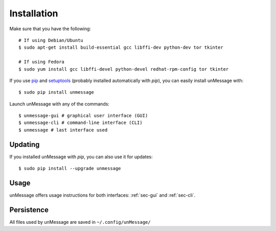 ============
Installation
============
Make sure that you have the following::

    # If using Debian/Ubuntu
    $ sudo apt-get install build-essential gcc libffi-dev python-dev tor tkinter

    # If using Fedora
    $ sudo yum install gcc libffi-devel python-devel redhat-rpm-config tor tkinter

If you use `pip`_ and `setuptools`_ (probably installed automatically
with *pip*), you can easily install unMessage with::

    $ sudo pip install unmessage

Launch unMessage with any of the commands::

    $ unmessage-gui # graphical user interface (GUI)
    $ unmessage-cli # command-line interface (CLI)
    $ unmessage # last interface used

Updating
--------
If you installed unMessage with *pip*, you can also use it for
updates::

    $ sudo pip install --upgrade unmessage

Usage
-----
unMessage offers usage instructions for both interfaces:
:ref:`sec-gui` and :ref:`sec-cli`.

Persistence
-----------
All files used by unMessage are saved in ``~/.config/unMessage/``

.. _`cryptully`: https://github.com/shanet/Cryptully
.. _`curses`: https://docs.python.org/2/library/curses.html
.. _`pip`: https://pypi.python.org/pypi/pip
.. _`pyaxo`: https://github.com/anemonelabs/pyaxo
.. _`setuptools`: https://pypi.python.org/pypi/setuptools
.. _`tkinter`: https://docs.python.org/2/library/tkinter.html
.. _`tor onion services`: https://www.torproject.org/docs/hidden-services.html
.. _`twisted`: https://twistedmatrix.com
.. _`txtorcon`: https://github.com/meejah/txtorcon
